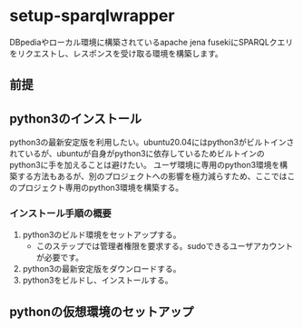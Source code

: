 * setup-sparqlwrapper
  DBpediaやローカル環境に構築されているapache jena fusekiにSPARQLクエリをリクエストし、レスポンスを受け取る環境を構築します。
** 前提
** python3のインストール
   python3の最新安定版を利用したい。ubuntu20.04にはpython3がビルトインされているが、ubuntuが自身がpython3に依存しているためビルトインのpython3に手を加えることは避けたい。
   ユーザ環境に専用のpython3環境を構築する方法もあるが、別のプロジェクトへの影響を極力減らすため、ここではこのプロジェクト専用のpython3環境を構築する。
*** インストール手順の概要
   1. python3のビルド環境をセットアップする。
	  - このステップでは管理者権限を要求する。sudoできるユーザアカウントが必要です。
   2. python3の最新安定版をダウンロードする。
   3. python3をビルドし、インストールする。



** pythonの仮想環境のセットアップ
